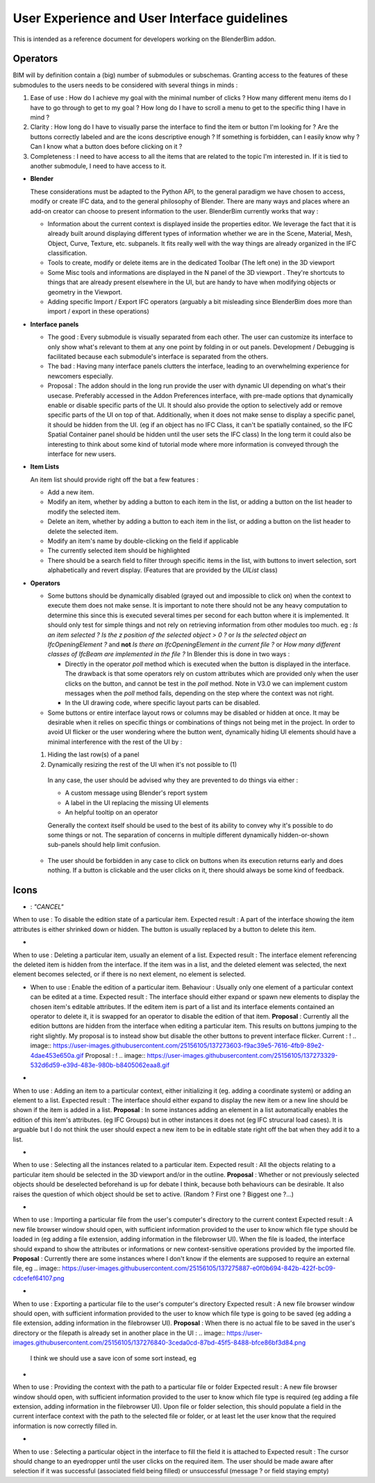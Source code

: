 User Experience and User Interface guidelines
=============================================

This is intended as a reference document for developers working on the BlenderBim addon.

Operators
^^^^^^^^^

BIM will by definition contain a (big) number of submodules or subschemas. Granting access to the features of these submodules to the users needs to be considered with several things in minds :

1. Ease of use : How do I achieve my goal with the minimal number of clicks ? How many different menu items do I have to go through to get to my goal ? How long do I   have to scroll a menu to get to the specific thing I have in mind ?
  
2. Clarity : How long do I have to visually parse the interface to find the item or button I'm looking for ? Are the buttons correctly labeled and are the icons   descriptive enough ? If something is forbidden, can I easily know why ? Can I know what a button does before clicking on it ?
  
3. Completeness : I need to have access to all the items that are related to the topic I'm interested in. If it is tied to another submodule, I need to have access to it.


* **Blender**

  These considerations must be adapted to the Python API, to the general paradigm we have chosen to access, modify or create IFC data, and to the general philosophy of Blender. There are many ways and places where an add-on creator can choose to present information to the user. BlenderBim currently works that way :

  - Information about the current context is displayed inside the properties editor. We leverage the fact that it is already built around displaying different types of information whether we are in the Scene, Material, Mesh, Object, Curve, Texture, etc. subpanels. It fits really well with the way things are already organized in the IFC classification.

  - Tools to create, modify or delete items are in the dedicated Toolbar (The left one)   in the 3D viewport
  
  - Some Misc tools and informations are displayed in the N panel of the 3D viewport .   They're shortcuts to things that are already present elsewhere in the UI, but are   handy to have when modifying objects or geometry in the Viewport.
  
  - Adding specific Import / Export IFC operators (arguably a bit misleading since   BlenderBim does more than import / export in these operations)

* **Interface panels**

  - The good : Every submodule is visually separated from each other. The user can customize its interface to only show what's relevant to them at any one point by folding in or out panels. Development / Debugging is facilitated because each submodule's interface is separated from the others.
  
  - The bad : Having many interface panels clutters the interface, leading to an overwhelming experience for newcomers especially.
  
  - Proposal : The addon should in the long run provide the user with dynamic UI depending on what's their usecase. Preferably accessed in the Addon Preferences interface, with pre-made options that dynamically enable or disable specific parts of the UI. It should also provide the option to selectively add or remove specific parts of the UI on top of that. Additionally, when it does not make sense to display a specific panel, it should be hidden from the UI. (eg if an object has no IFC Class, it can't be spatially contained, so the IFC Spatial Container panel should be hidden until the user sets the IFC class)
    In the long term it could also be interesting to think about some kind of tutorial mode where more information is conveyed through the interface for new users.

* **Item Lists**

  An item list should provide right off the bat a few features :
  
  - Add a new item.
  
  - Modify an item, whether by adding a button to each item in the list, or adding a button on the list header to modify the selected item.
  
  - Delete an item, whether by adding a button to each item in the list, or adding a button on the list header to delete the selected item.

  - Modify an item's name by double-clicking on the field if applicable

  - The currently selected item should be highlighted

  - There should be a search field to filter through specific items in the list, with buttons to invert selection, sort alphabetically and revert display. (Features that   are provided by the `UIList` class)

* **Operators**
  
  - Some buttons should be dynamically disabled (grayed out and impossible to click on) when the context to execute them does not make sense. It is important to note there should not be any heavy computation to determine this since this is executed several times per second for each button where it is implemented. It should only test for simple things and not rely on retrieving information from other modules too much. eg : `Is an item selected ?` `Is the z position of the selected object > 0 ?` or `Is the selected object an IfcOpeningElement ?` and **not** `Is there an IfcOpeningElement in the current file ?` or `How many different classes of IfcBeam are implemented in the file ?`
    In Blender this is done in two ways :

    - Directly in the operator `poll` method which is executed when the button is displayed in the interface. The drawback is that some operators rely on custom attributes     which are provided only when the user clicks on the button, and cannot be test in the `poll` method. Note in V3.0 we can implement custom messages when the `poll`     method fails, depending on the step where the context was not right.

    - In the UI drawing code, where specific layout parts can be disabled.

  - Some buttons or entire interface layout rows or columns may be disabled or hidden at once. It may be desirable when it relies on specific things or combinations of things not being met in the project. In order to avoid UI flicker or the user wondering where the button went, dynamically hiding UI elements should have a minimal interference with the rest of the UI by :

  (1) Hiding the last row(s) of a panel

  (2) Dynamically resizing the rest of the UI when it's not possible to (1)

    In any case, the user should be advised why they are prevented to do things via either : 

    - A custom message using Blender's report system

    - A label in the UI replacing the missing UI elements

    - An helpful tooltip on an operator
    Generally the context itself should be used to the best of its ability to convey why it's possible to do some things or not. The separation of concerns in multiple   different dynamically hidden-or-shown sub-panels should help limit confusion.

  - The user should be forbidden in any case to click on buttons when its execution returns early and does nothing. If a button is clickable and the user clicks on it,   there should always be some kind of feedback.

Icons
^^^^^

* .. image:: https://user-images.githubusercontent.com/25156105/137270452-bf6c03ea-2d3e-4ae3-8121-6799e8beb335.png
  : `"CANCEL"` 
When to use : To disable the edition state of a particular item.
Expected result : A part of the interface showing the item attributes is either shrinked down or hidden. The button is usually replaced by a button to delete this item.

* .. image:: https://user-images.githubusercontent.com/25156105/137271575-dcae9e56-3c64-4d8b-89b0-6cf103b999f2.png : `"X"` 
When to use : Deleting a particular item, usually an element of a list.
Expected result : The interface element referencing the deleted item is hidden from the interface. If the item was in a list, and the deleted element was selected, the next element becomes selected, or if there is no next element, no element is selected.

* .. image:: https://user-images.githubusercontent.com/25156105/137271601-e79012e5-fc61-402e-830c-b34b4ca757a0.png : `"GREASEPENCIL"` 
  When to use : Enable the edition of a particular item.
  Behaviour : Usually only one element of a particular context can be edited at a time.
  Expected result : The interface should either expand or spawn new elements to display the chosen item's editable attributes. If the editem item is part of a list and its interface elements contained an operator to delete it, it is swapped for an operator to disable the edition of that item.
  **Proposal** : Currently all the edition buttons are hidden from the interface when editing a particular item. This results on buttons jumping to the right slightly. My proposal is to instead show but disable the other buttons to prevent interface flicker.
  Current :
  ! .. image:: https://user-images.githubusercontent.com/25156105/137273603-f9ac39e5-7616-4fb9-89e2-4dae453e650a.gif
  Proposal :
  ! .. image:: https://user-images.githubusercontent.com/25156105/137273329-532d6d59-e39d-483e-980b-b8405062eaa8.gif

* .. image:: https://user-images.githubusercontent.com/25156105/137273981-26fa664a-a29e-402e-9d7e-67b8b71c2d5d.png : `"ADD"` 
When to use : Adding an item to a particular context, either initializing it (eg. adding a coordinate system) or adding an element to a list.
Expected result : The interface should either expand to display the new item or a new line should be shown if the item is added in a list.
**Proposal** : In some instances adding an element in a list automatically enables the edition of this item's attributes. (eg IFC Groups) but in other instances it does not (eg IFC strucural load cases). It is arguable but I do not think the user should expect a new item to be in editable state right off the bat when they add it to a list.

* .. image:: https://user-images.githubusercontent.com/25156105/137274869-0d0b876a-545c-4a58-a386-90f85764b7cc.png : `"RESTRICT_SELECT_OFF"` 
When to use : Selecting all the instances related to a particular item.
Expected result : All the objects relating to a particular item should be selected in the 3D viewport and/or in the outline. 
**Proposal** : Whether or not previously selected objects should be deselected beforehand is up for debate I think, because both behaviours can be desirable. It also raises the question of which object should be set to active. (Random ? First one ? Biggest one ?...)

* .. image:: https://user-images.githubusercontent.com/25156105/137275582-98c1dfcc-fc96-41d6-80dd-fdb82796e66e.png : `"IMPORT"` 
When to use : Importing a particular file from the user's computer's directory to the current context
Expected result : A new file browser window should open, with sufficient information provided to the user to know which file type should be loaded in (eg adding a file extension, adding information in the filebrowser UI). When the file is loaded, the interface should expand to show the attributes or informations or new context-sensitive operations provided by the imported file.
**Proposal** : Currently there are some instances where I don't know if the elements are supposed to require an external file, eg 
.. image:: https://user-images.githubusercontent.com/25156105/137275887-e0f0b694-842b-422f-bc09-cdcefef64107.png

* .. image:: https://user-images.githubusercontent.com/25156105/137276333-4d083f6a-36b9-494f-b0de-ec1d321cbd3d.png : `"EXPORT"` 
When to use : Exporting a particular file to the user's computer's directory
Expected result : A new file browser window should open, with sufficient information provided to the user to know which file type is going to be saved (eg adding a file extension, adding information in the filebrowser UI).
**Proposal** : When there is no actual file to be saved in the user's directory or the filepath is already set in another place in the UI :
.. image:: https://user-images.githubusercontent.com/25156105/137276840-3ceda0cd-87bd-45f5-8488-bfce86bf3d84.png
 I think we should use a save icon of some sort instead, eg 
.. image:: https://user-images.githubusercontent.com/25156105/137276758-5d60f0ca-5a93-4af3-9c4f-30c5794e0657.png

* .. image:: https://user-images.githubusercontent.com/25156105/137277047-bd45df5b-3b47-4b2c-aa29-a340b0710345.png `"FILEBROWSER"` 
When to use : Providing the context with the path to a particular file or folder
Expected result : A new file browser window should open, with sufficient information provided to the user to know which file type is required (eg adding a file extension, adding information in the filebrowser UI). Upon file or folder selection, this should populate a field in the current interface context with the path to the selected file or folder, or at least let the user know that the required information is now correctly filled in.

* .. image:: https://user-images.githubusercontent.com/25156105/137277374-fa7ff310-0b41-49a9-98bd-7c4686da05fd.png : `"EYEDROPPER"` 
When to use : Selecting a particular object in the interface to fill the field it is attached to
Expected result : The cursor should change to an eyedropper until the user clicks on the required item. The user should be made aware after selection if it was successful (associated field being filled) or unsuccessful (message ? or field staying empty)
